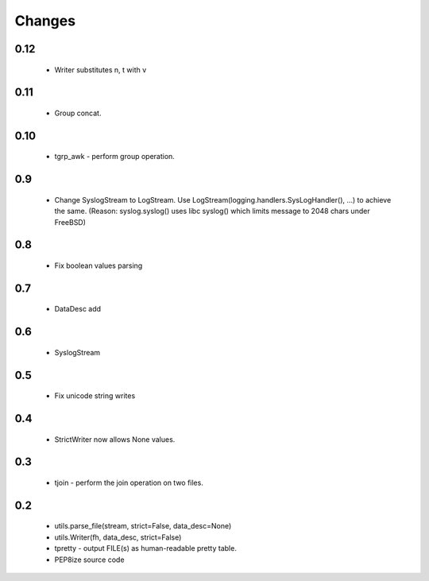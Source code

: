 Changes
=======

0.12
----

	* Writer substitutes \n, \t with \v

0.11
----

	* Group concat.

0.10
----

	* tgrp_awk - perform group operation.

0.9
---
	* Change SyslogStream to LogStream. Use LogStream(logging.handlers.SysLogHandler(), ...) to achieve the same.
	  (Reason: syslog.syslog() uses libc syslog() which limits message to 2048 chars under FreeBSD)

0.8
---
	* Fix boolean values parsing

0.7
---
	* DataDesc add

0.6
---
	* SyslogStream

0.5
---
	* Fix unicode string writes

0.4
---
	* StrictWriter now allows None values.

0.3
---
	* tjoin - perform the join operation on two files.

0.2
---

	* utils.parse_file(stream, strict=False, data_desc=None)
	* utils.Writer(fh, data_desc, strict=False)
	* tpretty - output FILE(s) as human-readable pretty table.
	* PEP8ize source code
